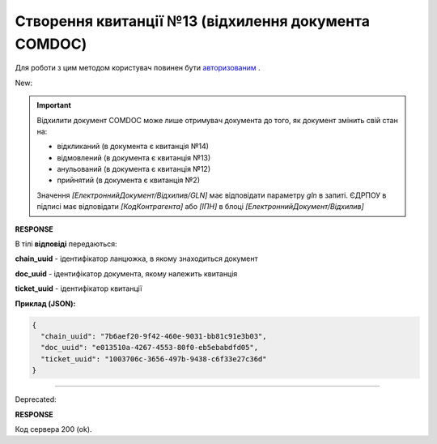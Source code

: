 ######################################################################
**Створення квитанції №13 (відхилення документа COMDOC)**
######################################################################

.. role:: red

.. role:: green

Для роботи з цим методом користувач повинен бути `авторизованим <https://wiki.edin.ua/uk/latest/integration_2_0/APIv2/Methods/Authorization.html>`__ .

:green:`New:`

.. important:: Відхилити документ COMDOC може лише отримувач документа до того, як документ змінить свій стан на:

    - відкликаний (в документа є квитанція №14)
    - відмовлений (в документа є квитанція №13)
    - анульований (в документа є квитанція №12)
    - прийнятий (в документа є квитанція №2)

    Значення *[ЕлектроннийДокумент/Відхилив/GLN]* має відповідати параметру *gln* в запиті. ЄДРПОУ в підписі має відповідати *[КодКонтрагента]* або *[ІПН]* в блоці *[ЕлектроннийДокумент/Відхилив]*

.. csv-table:: 
  :file: ComdocReject2.csv
  :widths:  10, 41
  :stub-columns: 0

**RESPONSE**

В тілі **відповіді** передаються:

**chain_uuid** - ідентифікатор ланцюжка, в якому знаходиться документ

**doc_uuid** - ідентифікатор документа, якому належить квитанція

**ticket_uuid** - ідентифікатор квитанції

**Приклад (JSON):**

.. code:: json

	{
	  "chain_uuid": "7b6aef20-9f42-460e-9031-bb81c91e3b03",
	  "doc_uuid": "e013510a-4267-4553-80f0-eb5ebabdfd05",
	  "ticket_uuid": "1003706c-3656-497b-9438-c6f33e27c36d"
	}

----------------------------------------------

:red:`Deprecated:`

.. csv-table:: 
  :file: ComdocReject.csv
  :widths:  10, 41
  :stub-columns: 0

**RESPONSE**

Код сервера 200 (ok).
